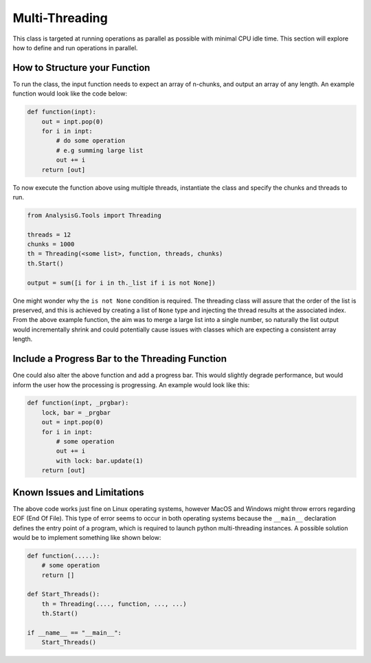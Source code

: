 Multi-Threading
***************

This class is targeted at running operations as parallel as possible with minimal CPU idle time. 
This section will explore how to define and run operations in parallel. 

How to Structure your Function 
______________________________

To run the class, the input function needs to expect an array of n-chunks, and output an array of any length. 
An example function would look like the code below:

.. code-block:: python 

    def function(inpt):
        out = inpt.pop(0)
        for i in inpt:
            # do some operation 
            # e.g summing large list
            out += i
        return [out]

To now execute the function above using multiple threads, instantiate the class and specify the chunks and threads to run. 

.. code-block:: python 

    from AnalysisG.Tools import Threading

    threads = 12
    chunks = 1000
    th = Threading(<some list>, function, threads, chunks)
    th.Start()

    output = sum([i for i in th._list if i is not None])

One might wonder why the ``is not None`` condition is required. 
The threading class will assure that the order of the list is preserved, and this is achieved by creating a list of ``None`` type and injecting the thread results at the associated index. 
From the above example function, the aim was to merge a large list into a single number, so naturally the list output would incrementally shrink and could potentially cause issues with classes which are expecting a consistent array length. 


Include a Progress Bar to the Threading Function 
________________________________________________

One could also alter the above function and add a progress bar. 
This would slightly degrade performance, but would inform the user how the processing is progressing. 
An example would look like this:

.. code-block:: python

    def function(inpt, _prgbar):
        lock, bar = _prgbar
        out = inpt.pop(0)
        for i in inpt:
            # some operation
            out += i
            with lock: bar.update(1)
        return [out]


Known Issues and Limitations
_____________________________

The above code works just fine on Linux operating systems, however MacOS and Windows might throw errors regarding EOF (End Of File). 
This type of error seems to occur in both operating systems because the ``__main__`` declaration defines the entry point of a program, which is required to launch python multi-threading instances.
A possible solution would be to implement something like shown below: 

.. code-block:: python

    def function(.....):
        # some operation 
        return []

    def Start_Threads():
        th = Threading(...., function, ..., ...)
        th.Start()

    if __name__ == "__main__":
        Start_Threads()

